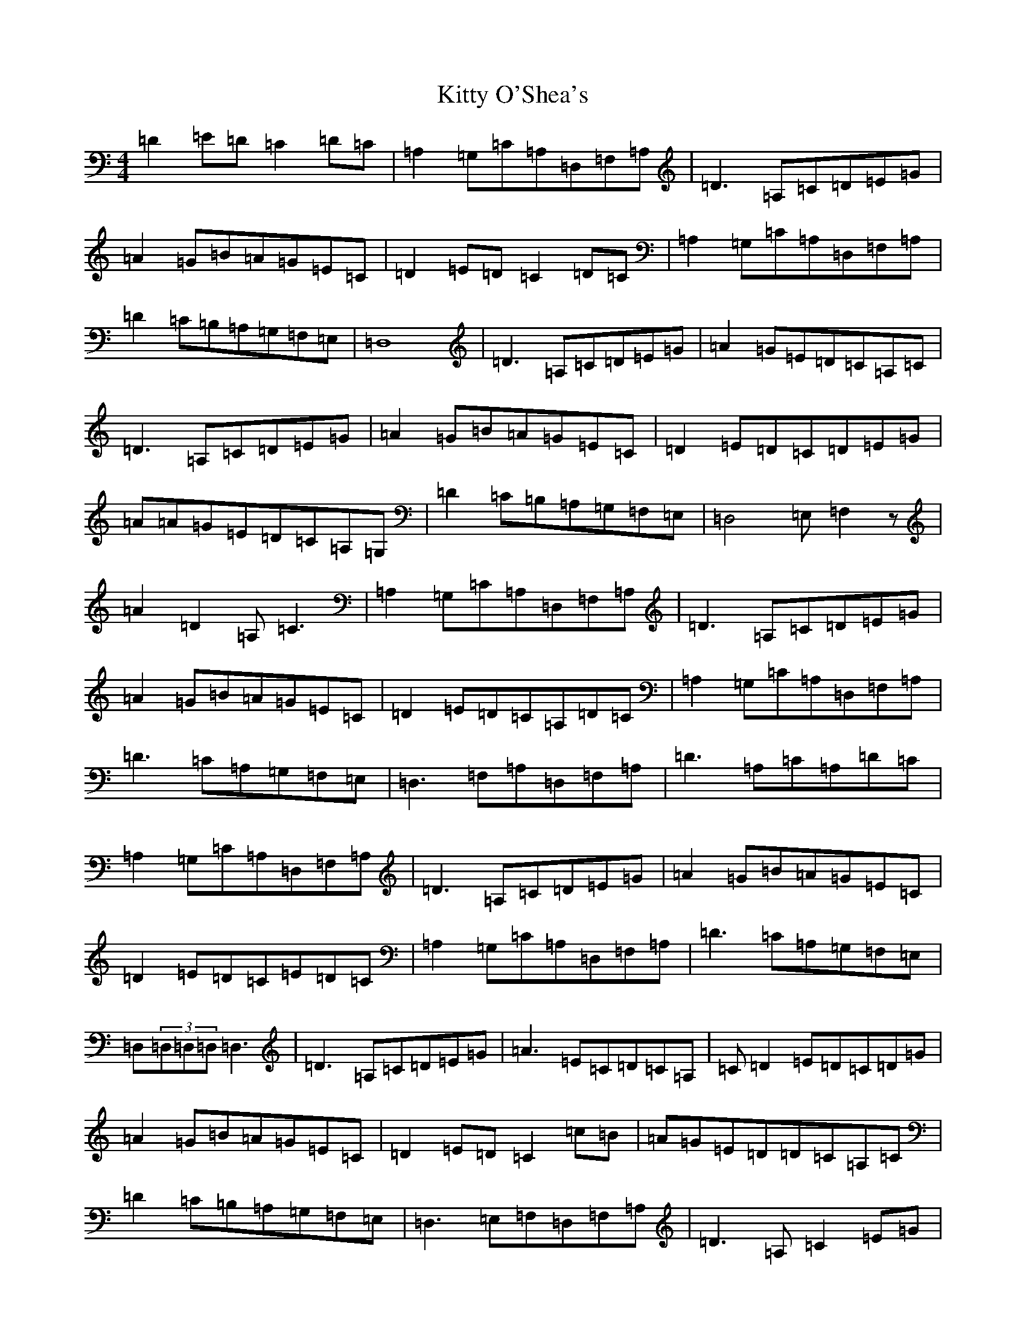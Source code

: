 X: 17574
T: Kitty O'Shea's
S: https://thesession.org/tunes/1221#setting1221
Z: A Major
R: barndance
M: 4/4
L: 1/8
K: C Major
=D2=E=D=C2=D=C|=A,2=G,=C=A,=D,=F,=A,|=D3=A,=C=D=E=G|=A2=G=B=A=G=E=C|=D2=E=D=C2=D=C|=A,2=G,=C=A,=D,=F,=A,|=D2=C=B,=A,=G,=F,=E,|=D,8|=D3=A,=C=D=E=G|=A2=G=E=D=C=A,=C|=D3=A,=C=D=E=G|=A2=G=B=A=G=E=C|=D2=E=D=C=D=E=G|=A=A=G=E=D=C=A,=G,|=D2=C=B,=A,=G,=F,=E,|=D,4=E,=F,2z|=A2=D2=A,=C3|=A,2=G,=C=A,=D,=F,=A,|=D3=A,=C=D=E=G|=A2=G=B=A=G=E=C|=D2=E=D=C=A,=D=C|=A,2=G,=C=A,=D,=F,=A,|=D3=C=A,=G,=F,=E,|=D,3=F,=A,=D,=F,=A,|=D3=A,=C=A,=D=C|=A,2=G,=C=A,=D,=F,=A,|=D3=A,=C=D=E=G|=A2=G=B=A=G=E=C|=D2=E=D=C=E=D=C|=A,2=G,=C=A,=D,=F,=A,|=D3=C=A,=G,=F,=E,|=D,(3=D,=D,=D,=D,3|=D3=A,=C=D=E=G|=A3=E=C=D=C=A,|=C=D2=E=D=C=D=G|=A2=G=B=A=G=E=C|=D2=E=D=C2=c=B|=A=G=E=D=D=C=A,=C|=D2=C=B,=A,=G,=F,=E,|=D,3=E,=F,=D,=F,=A,|=D3=A,=C2=E=G|=A3=E=C=D=C=A,2|=D3=A,=C=D=E=G|=A2=G=B=A=G=E=C|=D2=A=D=C3=E|=A=G=E2=D=C=A,2|=D=C=B,=A,=G,=F,=E,=D,|=D,8|